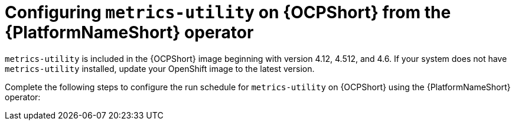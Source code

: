 :_mod-docs-content-type: CONCEPT

[id="controller-metrics-utility-ocp"]

= Configuring `metrics-utility` on {OCPShort} from the {PlatformNameShort} operator

`metrics-utility` is included in the {OCPShort} image beginning with version 4.12, 4.512, and 4.6. 
If your system does not have `metrics-utility` installed, update your OpenShift image to the latest version. 

Complete the following steps to configure the run schedule for `metrics-utility` on {OCPShort} using the {PlatformNameShort} operator:
